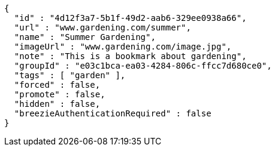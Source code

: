 [source,options="nowrap"]
----
{
  "id" : "4d12f3a7-5b1f-49d2-aab6-329ee0938a66",
  "url" : "www.gardening.com/summer",
  "name" : "Summer Gardening",
  "imageUrl" : "www.gardening.com/image.jpg",
  "note" : "This is a bookmark about gardening",
  "groupId" : "e03c1bca-ea03-4284-806c-ffcc7d680ce0",
  "tags" : [ "garden" ],
  "forced" : false,
  "promote" : false,
  "hidden" : false,
  "breezieAuthenticationRequired" : false
}
----